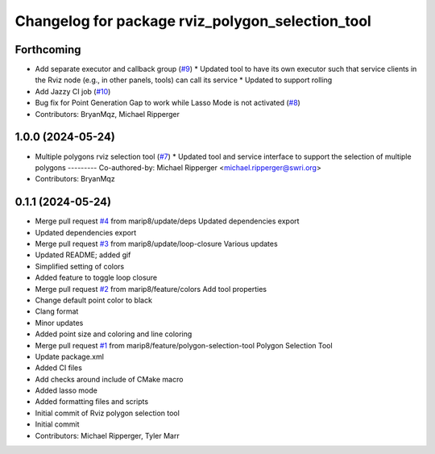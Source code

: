 ^^^^^^^^^^^^^^^^^^^^^^^^^^^^^^^^^^^^^^^^^^^^^^^^^
Changelog for package rviz_polygon_selection_tool
^^^^^^^^^^^^^^^^^^^^^^^^^^^^^^^^^^^^^^^^^^^^^^^^^

Forthcoming
-----------
* Add separate executor and callback group (`#9 <https://github.com/marip8/rviz_polygon_selection_tool/issues/9>`_)
  * Updated tool to have its own executor such that service clients in the Rviz node (e.g., in other panels, tools) can call its service
  * Updated to support rolling
* Add Jazzy CI job (`#10 <https://github.com/marip8/rviz_polygon_selection_tool/issues/10>`_)
* Bug fix for Point Generation Gap to work while Lasso Mode is not activated (`#8 <https://github.com/marip8/rviz_polygon_selection_tool/issues/8>`_)
* Contributors: BryanMqz, Michael Ripperger

1.0.0 (2024-05-24)
------------------
* Multiple polygons rviz selection tool (`#7 <https://github.com/marip8/rviz_polygon_selection_tool/issues/7>`_)
  * Updated tool and service interface to support the selection of multiple polygons
  ---------
  Co-authored-by: Michael Ripperger <michael.ripperger@swri.org>
* Contributors: BryanMqz

0.1.1 (2024-05-24)
------------------
* Merge pull request `#4 <https://github.com/marip8/rviz_polygon_selection_tool/issues/4>`_ from marip8/update/deps
  Updated dependencies export
* Updated dependencies export
* Merge pull request `#3 <https://github.com/marip8/rviz_polygon_selection_tool/issues/3>`_ from marip8/update/loop-closure
  Various updates
* Updated README; added gif
* Simplified setting of colors
* Added feature to toggle loop closure
* Merge pull request `#2 <https://github.com/marip8/rviz_polygon_selection_tool/issues/2>`_ from marip8/feature/colors
  Add tool properties
* Change default point color to black
* Clang format
* Minor updates
* Added point size and coloring and line coloring
* Merge pull request `#1 <https://github.com/marip8/rviz_polygon_selection_tool/issues/1>`_ from marip8/feature/polygon-selection-tool
  Polygon Selection Tool
* Update package.xml
* Added CI files
* Add checks around include of CMake macro
* Added lasso mode
* Added formatting files and scripts
* Initial commit of Rviz polygon selection tool
* Initial commit
* Contributors: Michael Ripperger, Tyler Marr
